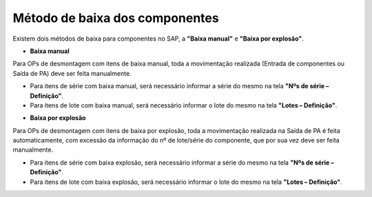﻿Método de baixa dos componentes
~~~~~~~~~~~~~~~~~~~~~~~~~~~~~~~~~~

Existem dois métodos de baixa para componentes no SAP, a **"Baixa manual"** e **"Baixa por explosão"**.

- **Baixa manual**

Para OPs de desmontagem com itens de baixa manual, toda a movimentação realizada (Entrada de componentes ou Saída de PA) deve ser feita manualmente.

- Para itens de série com baixa manual, será necessário informar a série do mesmo na tela **"Nºs de série – Definição"**.
- Para itens de lote com baixa manual, será necessário informar o lote do mesmo na tela **"Lotes – Definição"**.

.. image:: /_static/BR\ One\ Produção/Processo/Desmontagem/028.png
   :scale: 80%

- **Baixa por explosão**

Para OPs de desmontagem com itens de baixa por explosão, toda a movimentação realizada na Saída de PA é feita automaticamente, com excessão da informação do nº de lote/série do componente, que por sua vez deve ser feita manualmente.

- Para itens de série com baixa explosão, será necessário informar a série do mesmo na tela **"Nºs de série – Definição"**.
- Para itens de lote com baixa explosão, será necessário informar o lote do mesmo na tela **"Lotes – Definição"**.

.. image:: /_static/BR\ One\ Produção/Processo/Desmontagem/029.png
   :scale: 80%